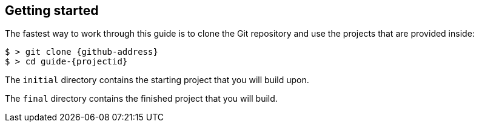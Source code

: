 == Getting started

The fastest way to work through this guide is to clone the Git repository and use the projects that are provided inside:

[subs="attributes"]
----
$ > git clone {github-address}
$ > cd guide-{projectid}
----

The `initial` directory contains the starting project that you will build upon.

The `final` directory contains the finished project that you will build.
